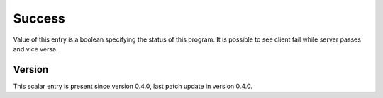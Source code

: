 ..
   Copyright (c) 2021 Cisco and/or its affiliates.
   Licensed under the Apache License, Version 2.0 (the "License");
   you may not use this file except in compliance with the License.
   You may obtain a copy of the License at:
..
       http://www.apache.org/licenses/LICENSE-2.0
..
   Unless required by applicable law or agreed to in writing, software
   distributed under the License is distributed on an "AS IS" BASIS,
   WITHOUT WARRANTIES OR CONDITIONS OF ANY KIND, either express or implied.
   See the License for the specific language governing permissions and
   limitations under the License.


Success
^^^^^^^

Value of this entry is a boolean specifying the status of this program.
It is possible to see client fail while server passes and vice versa.

Version
~~~~~~~

This scalar entry is present since version 0.4.0,
last patch update in version 0.4.0.
